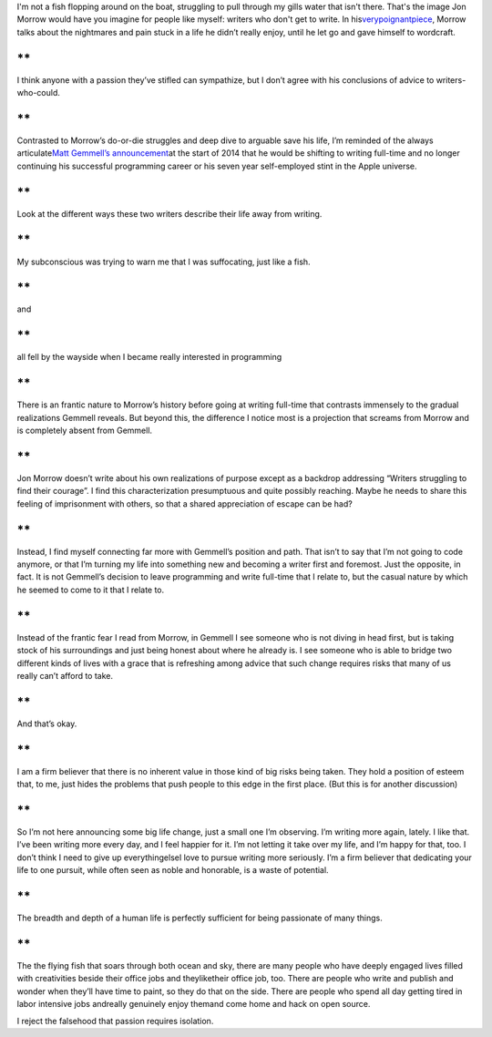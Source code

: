 .. container::

   I'm not a fish flopping around on the boat, struggling to pull
   through my gills water that isn't there. That's the image Jon Morrow
   would have you imagine for people like myself: writers who don't get
   to write. In
   his\ `verypoignantpiece <http://boostblogtraffic.com/quit-your-job/>`__\ ,
   Morrow talks about the nightmares and pain stuck in a life he didn’t
   really enjoy, until he let go and gave himself to wordcraft.

**
**

.. container::

   I think anyone with a passion they’ve stifled can sympathize, but I
   don’t agree with his conclusions of advice to writers-who-could.

**
**

.. container::

   Contrasted to Morrow’s do-or-die struggles and deep dive to arguable
   save his life, I’m reminded of the always articulate\ `Matt Gemmell’s
   announcement <http://mattgemmell.com/making-changes/>`__\ at the
   start of 2014 that he would be shifting to writing full-time and no
   longer continuing his successful programming career or his seven year
   self-employed stint in the Apple universe.

**
**

.. container::

   Look at the different ways these two writers describe their life away
   from writing.

**
**

.. container::

   My subconscious was trying to warn me that I was suffocating, just
   like a fish.

**
**

.. container::

   and

**
**

.. container::

   all fell by the wayside when I became really interested in
   programming

**
**

.. container::

   There is an frantic nature to Morrow’s history before going at
   writing full-time that contrasts immensely to the gradual
   realizations Gemmell reveals. But beyond this, the difference I
   notice most is a projection that screams from Morrow and is
   completely absent from Gemmell.

**
**

.. container::

   Jon Morrow doesn’t write about his own realizations of purpose except
   as a backdrop addressing “Writers struggling to find their courage”.
   I find this characterization presumptuous and quite possibly
   reaching. Maybe he needs to share this feeling of imprisonment with
   others, so that a shared appreciation of escape can be had?

**
**

.. container::

   Instead, I find myself connecting far more with Gemmell’s position
   and path. That isn’t to say that I’m not going to code anymore, or
   that I’m turning my life into something new and becoming a writer
   first and foremost. Just the opposite, in fact. It is not Gemmell’s
   decision to leave programming and write full-time that I relate to,
   but the casual nature by which he seemed to come to it that I relate
   to.

**
**

.. container::

   Instead of the frantic fear I read from Morrow, in Gemmell I see
   someone who is not diving in head first, but is taking stock of his
   surroundings and just being honest about where he already is. I see
   someone who is able to bridge two different kinds of lives with a
   grace that is refreshing among advice that such change requires risks
   that many of us really can’t afford to take.

**
**

.. container::

   And that’s okay.

**
**

.. container::

   I am a firm believer that there is no inherent value in those kind of
   big risks being taken. They hold a position of esteem that, to me,
   just hides the problems that push people to this edge in the first
   place. (But this is for another discussion)

**
**

.. container::

   So I’m not here announcing some big life change, just a small one I’m
   observing. I’m writing more again, lately. I like that. I’ve been
   writing more every day, and I feel happier for it. I’m not letting it
   take over my life, and I’m happy for that, too. I don’t think I need
   to give up everythingelseI love to pursue writing more seriously. I’m
   a firm believer that dedicating your life to one pursuit, while often
   seen as noble and honorable, is a waste of potential.

**
**

.. container::

   The breadth and depth of a human life is perfectly sufficient for
   being passionate of many things.

**
**

.. container::

   The the flying fish that soars through both ocean and sky, there are
   many people who have deeply engaged lives filled with creativities
   beside their office jobs and theyliketheir office job, too. There are
   people who write and publish and wonder when they’ll have time to
   paint, so they do that on the side. There are people who spend all
   day getting tired in labor intensive jobs andreally genuinely enjoy
   themand come home and hack on open source.

I reject the falsehood that passion requires isolation.
